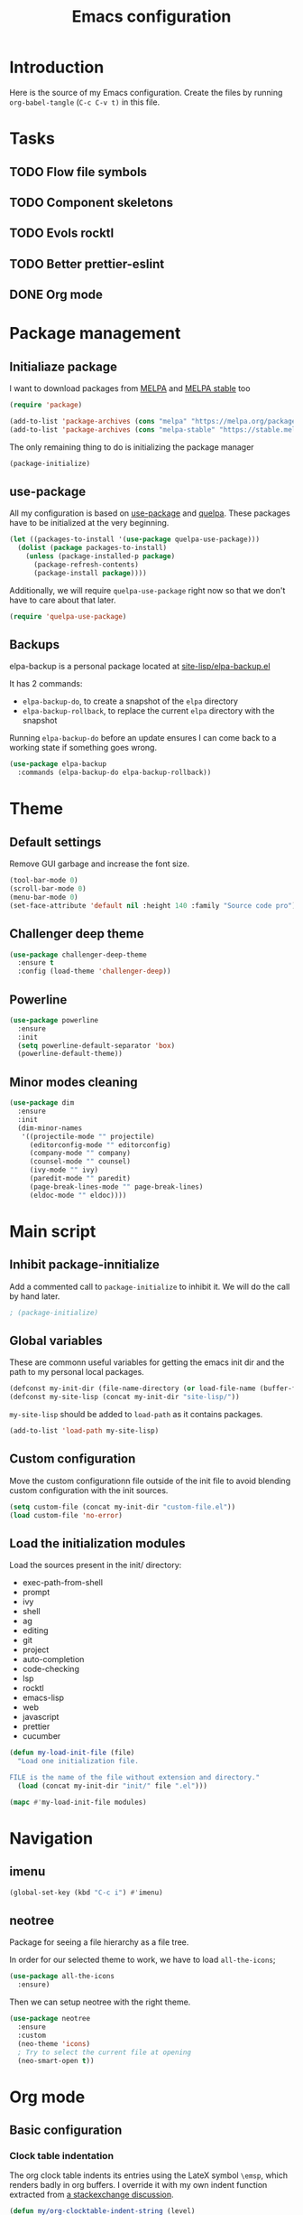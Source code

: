 #+TITLE: Emacs configuration
#+PROPERTY: header-args :tangle ./init.el

* Introduction
  :PROPERTIES:
  :tangle:   no
  :END:

  Here is the source of my Emacs configuration. Create the files by
  running ~org-babel-tangle~ (~C-c C-v t)~ in this file.

* Tasks
** TODO Flow file symbols
** TODO Component skeletons
** TODO Evols rocktl
** TODO Better prettier-eslint
** DONE Org mode \emsp
* Package management
** Initialiaze package

   I want to download packages from [[https://melpa.org/][MELPA]] and [[http://stable.melpa.org/#/][MELPA stable]] too

   #+BEGIN_SRC emacs-lisp
     (require 'package)

     (add-to-list 'package-archives (cons "melpa" "https://melpa.org/packages/") t)
     (add-to-list 'package-archives (cons "melpa-stable" "https://stable.melpa.org/packages/") t)
   #+END_SRC

   The only remaining thing to do is initializing the package manager

   #+BEGIN_SRC emacs-lisp
     (package-initialize)
   #+END_SRC

** use-package

   All my configuration is based on [[https://github.com/jwiegley/use-package][use-package]] and [[https://github.com/quelpa/quelpa][quelpa]]. These
   packages have to be initialized  at the very beginning.

   #+BEGIN_SRC emacs-lisp
     (let ((packages-to-install '(use-package quelpa-use-package)))
       (dolist (package packages-to-install)
         (unless (package-installed-p package)
           (package-refresh-contents)
           (package-install package))))
   #+END_SRC

   Additionally, we will require ~quelpa-use-package~ right now so
   that we don't have to care about that later.

   #+BEGIN_SRC emacs-lisp
     (require 'quelpa-use-package)
   #+END_SRC

** Backups

   elpa-backup is a personal package located at [[file:site-lisp/elpa-backup.el][site-lisp/elpa-backup.el]]

   It has 2 commands:
   - ~elpa-backup-do~, to create a snapshot of the ~elpa~ directory
   - ~elpa-backup-rollback~, to replace the current ~elpa~ directory
     with the snapshot

   Running ~elpa-backup-do~ before an update ensures I can come back
   to a working state if something goes wrong.

   #+BEGIN_SRC emacs-lisp
     (use-package elpa-backup
       :commands (elpa-backup-do elpa-backup-rollback))
   #+END_SRC

* Theme

** Default settings

   Remove GUI garbage and increase the font size.

   #+BEGIN_SRC emacs-lisp
     (tool-bar-mode 0)
     (scroll-bar-mode 0)
     (menu-bar-mode 0)
     (set-face-attribute 'default nil :height 140 :family "Source code pro")
   #+END_SRC

** Challenger deep theme

   #+BEGIN_SRC emacs-lisp
     (use-package challenger-deep-theme
       :ensure t
       :config (load-theme 'challenger-deep))
   #+END_SRC

** Powerline

   #+BEGIN_SRC emacs-lisp
     (use-package powerline
       :ensure
       :init
       (setq powerline-default-separator 'box)
       (powerline-default-theme))
   #+END_SRC

** Minor modes cleaning

   #+BEGIN_SRC emacs-lisp
     (use-package dim
       :ensure
       :init
       (dim-minor-names
        '((projectile-mode "" projectile)
          (editorconfig-mode "" editorconfig)
          (company-mode "" company)
          (counsel-mode "" counsel)
          (ivy-mode "" ivy)
          (paredit-mode "" paredit)
          (page-break-lines-mode "" page-break-lines)
          (eldoc-mode "" eldoc))))
   #+END_SRC

* Main script
** Inhibit package-innitialize
   Add a commented call to ~package-initialize~ to inhibit it. We will
   do the call by hand later.

   #+BEGIN_SRC emacs-lisp
     ; (package-initialize)
   #+END_SRC

** Global variables

   These are commonn useful variables for getting the emacs init dir
   and the path to my personal local packages.

   #+BEGIN_SRC emacs-lisp
     (defconst my-init-dir (file-name-directory (or load-file-name (buffer-file-name))))
     (defconst my-site-lisp (concat my-init-dir "site-lisp/"))
   #+END_SRC

   ~my-site-lisp~ should be added to ~load-path~ as it contains packages.

   #+BEGIN_SRC emacs-lisp
     (add-to-list 'load-path my-site-lisp)
   #+END_SRC

** Custom configuration

   Move the custom configurationn file outside of the init file to
   avoid blending custom configuration with the init sources.

   #+BEGIN_SRC emacs-lisp
     (setq custom-file (concat my-init-dir "custom-file.el"))
     (load custom-file 'no-error)
   #+END_SRC

** Load the initialization modules

   Load the sources present in the init/ directory:

   #+NAME: init-modules
   - exec-path-from-shell
   - prompt
   - ivy
   - shell
   - ag
   - editing
   - git
   - project
   - auto-completion
   - code-checking
   - lsp
   - rocktl
   - emacs-lisp
   - web
   - javascript
   - prettier
   - cucumber

   #+BEGIN_SRC emacs-lisp :var modules=init-modules
     (defun my-load-init-file (file)
       "Load one initialization file.

     FILE is the name of the file without extension and directory."
       (load (concat my-init-dir "init/" file ".el")))

     (mapc #'my-load-init-file modules)
   #+END_SRC
* Navigation
** imenu

   #+BEGIN_SRC emacs-lisp
     (global-set-key (kbd "C-c i") #'imenu)
   #+END_SRC
** neotree

   Package for seeing a file hierarchy as a file tree.

   In order for our selected theme to work, we have to load ~all-the-icons~;

   #+BEGIN_SRC emacs-lisp
     (use-package all-the-icons
       :ensure)
   #+END_SRC

   Then we can setup neotree with the right theme.

   #+BEGIN_SRC emacs-lisp
     (use-package neotree
       :ensure
       :custom
       (neo-theme 'icons)
       ; Try to select the current file at opening
       (neo-smart-open t))
   #+END_SRC

   #+RESULTS:

* Org mode
** Basic configuration
*** Clock table indentation

    The org clock table indents its entries using the LateX symbol
    ~\emsp~, which renders badly in org buffers. I override it with my
    own indent function extracted from [[https://emacs.stackexchange.com/questions/9528/is-it-possible-to-remove-emsp-from-clock-report-but-preserve-indentation][a stackexchange discussion]].

    #+BEGIN_SRC emacs-lisp
      (defun my/org-clocktable-indent-string (level)
        (if (= level 1)
            ""
          (let ((str "+"))
            (while (> level 2)
              (setq level (1- level)
                    str (concat str "--")))
            (concat str "-> "))))
    #+END_SRC

*** Org initialization

    #+BEGIN_SRC emacs-lisp
      (defun my/init-org ()
        ;; Override clock table ident function with mine
        (advice-add 'org-clocktable-indent-string :override #'my/org-clocktable-indent-string)

        ;; Automatically add syntax coloration on org src blocks
        (setq org-src-fontify-natively t))

    #+END_SRC

*** Package declaration

   #+BEGIN_SRC emacs-lisp
     (use-package org
       :bind (("C-c o t" . org-todo-list))
       :init (my/init-org))
   #+END_SRC

** Agenda

   #+BEGIN_SRC emacs-lisp
     (use-package org-agenda
       :bind (("C-c o a" . org-agenda-list)))
   #+END_SRC

** Clock

   #+BEGIN_SRC emacs-lisp
     (use-package org-clock
       :bind (("C-c o j" . org-clock-jump-to-current-clock)))
   #+END_SRC
* Redmine

  Here are some tools to interact with a redmine projet.

** Configuration

   #+BEGIN_SRC emacs-lisp
     (defgroup my-redmine () "Redmine tools" :group 'tools)

     (defcustom my-redmine/repo-url ""
       "Repository URL."
       :type 'string
       :group 'my-redmine)
   #+END_SRC

** Opening the issue at point

   This is a function to open the issue number at point in a web
   browser.

   #+BEGIN_SRC emacs-lisp
     (defun my-redmine/browse-issue (issue-number)
       "Visit the URL corresponding to the given ISSUE-NUMBER."
       (browse-url (format "%s/issues/%s" my-redmine/repo-url issue-number)))

     (defun my-redmine/browse-issue-at-point (issue-number)
       "Visit the URL corresponding to the ISSUE-NUMBER at point."
       (interactive (list (number-to-string (thing-at-point 'number))))
       (my-redmine/browse-issue issue-number))

     (global-set-key (kbd "C-c r j") #'my-redmine/browse-issue-at-point)
   #+END_SRC
* PHP
** php-mode

   #+BEGIN_SRC emacs-lisp
     (use-package php-mode
       :ensure
       :mode "\\.php\\'")
   #+END_SRC

** lsp-php

   This package requires [[https://github.com/felixfbecker/php-language-server][php-language-server]] to work. Follow the
   instructions on the readme to do so.

   #+BEGIN_SRC emacs-lisp
     (use-package lsp-php
       :ensure
       :hook ((php-mode . lsp-php-enable)))
   #+END_SRC
* Docker

** dockerfile-mode

   #+BEGIN_SRC emacs-lisp
     (use-package dockerfile-mode
       :ensure)
   #+END_SRC

** docker

   #+BEGIN_SRC emacs-lisp
     (use-package docker
       :ensure)
   #+END_SRC
* Ocaml / Reason
** Tuareg

   This is the major mode to edit Ocaml buffers.

   #+BEGIN_SRC emacs-lisp
     (use-package tuareg
       :ensure
       :mode ("\\.ml\\'" . tuareg-mode))
   #+END_SRC

** Reason mode

   ~reason-mode~ has a nice auto-formatting feature we can trigger
   before saving a buffer.

   #+BEGIN_SRC emacs-lisp
     (defun init/setup-reason-buffer ()
       "Setup a buffer for working with reason."
       (add-hook 'before-save-hook #'refmt-before-save))
   #+END_SRC

   #+BEGIN_SRC emacs-lisp
     (use-package reason-mode
       :ensure
       :hook ((reason-mode . init/setup-reason-buffer))
       :mode ("\\.re\\'" . reason-mode))
   #+END_SRC

** LSP

   This package require [[https://github.com/freebroccolo/ocaml-language-server][ocaml-langauge-server]] to be installed. That
   can be done by running:

   #+BEGIN_SRC sh :tangle no
     npm install -g ocaml-language-server
   #+END_SRC

   ~lsp-ocaml~ supports both ocaml and reason files.

   #+BEGIN_SRC emacs-lisp
     (use-package lsp-ocaml
       :ensure
       :init
       (with-eval-after-load 'lsp-ui-flycheck
         (lsp-ui-flycheck-add-mode 'tuareg-mode)
         (lsp-ui-flycheck-add-mode 'reason-mode))
       :hook ((tuareg-mode . lsp-ocaml-enable)
              (reason-mode . lsp-ocaml-enable)))
   #+END_SRC
* Markdown

  #+BEGIN_SRC emacs-lisp
    (use-package markdown-mode
      :ensure)
  #+END_SRC

* YAML

  #+BEGIN_SRC emacs-lisp
    (use-package yaml-mode
      :ensure)
  #+END_SRC

* Android
** Groovy

   This is useful for editing gradle files.

   #+BEGIN_SRC emacs-lisp
     (use-package groovy-mode
       :ensure)
   #+END_SRC
* TRAMP

  Make sure the remote PATH will be properly set when connecting with
  tramp on SSH:

  #+BEGIN_SRC emacs-lisp
    (with-eval-after-load 'tramp
      (add-to-list 'tramp-remote-path 'tramp-own-remote-path))
  #+END_SRC

* Elm

  #+BEGIN_SRC emacs-lisp
    (use-package elm-mode
      :ensure)
  #+END_SRC

* Local variables

# Local Variables:
# after-save-hook: (org-babel-tangle)
# End:
